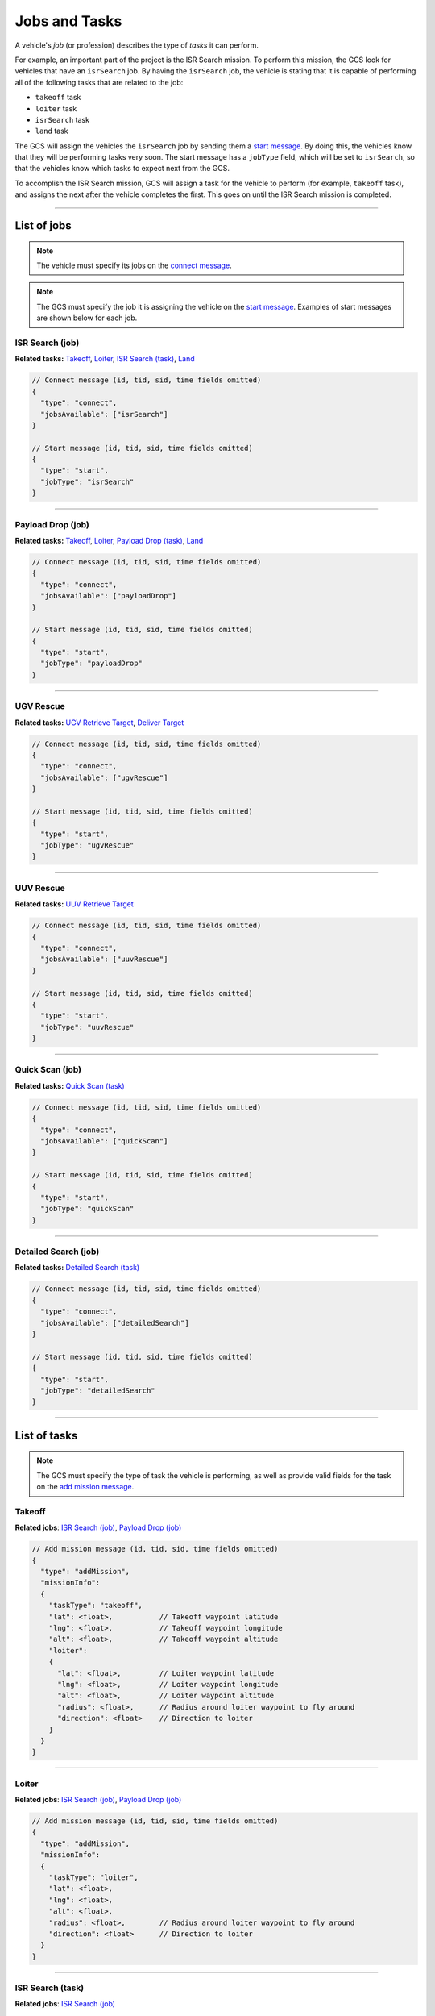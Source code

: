 ==============
Jobs and Tasks
==============

A vehicle's *job* (or profession) describes the type of *tasks* it can perform.

For example, an important part of the project is the ISR Search mission. To perform this mission, the GCS look for vehicles that have an ``isrSearch`` job. By having the ``isrSearch`` job, the vehicle is stating that it is capable of performing all of the following tasks that are related to the job:

- ``takeoff`` task
- ``loiter`` task
- ``isrSearch`` task
- ``land`` task

The GCS will assign the vehicles the ``isrSearch`` job by sending them a `start message`_. By doing this, the vehicles know that they will be performing tasks very soon. The start message has a ``jobType`` field, which will be set to ``isrSearch``, so that the vehicles know which tasks to expect next from the GCS.

To accomplish the ISR Search mission, GCS will assign a task for the vehicle to perform (for example, ``takeoff`` task), and assigns the next after the vehicle completes the first. This goes on until the ISR Search mission is completed.

----------------------------------------------------------------------------------------------------

List of jobs
============

.. note:: The vehicle must specify its jobs on the `connect message`_.

.. note:: The GCS must specify the job it is assigning the vehicle on the `start message`_. Examples of start messages are shown below for each job.

ISR Search (job)
----------------

**Related tasks:**  Takeoff_, Loiter_, `ISR Search (task)`_, Land_

.. code-block:: js

  // Connect message (id, tid, sid, time fields omitted)
  {
    "type": "connect",
    "jobsAvailable": ["isrSearch"]
  }

  // Start message (id, tid, sid, time fields omitted)
  {
    "type": "start",
    "jobType": "isrSearch"
  }

----------------------------------------------------------------------------------------------------

Payload Drop (job)
------------------

**Related tasks:** Takeoff_, Loiter_, `Payload Drop (task)`_, Land_

.. code-block:: js

  // Connect message (id, tid, sid, time fields omitted)
  {
    "type": "connect",
    "jobsAvailable": ["payloadDrop"]
  }

  // Start message (id, tid, sid, time fields omitted)
  {
    "type": "start",
    "jobType": "payloadDrop"
  }

----------------------------------------------------------------------------------------------------

UGV Rescue
----------

**Related tasks:** `UGV Retrieve Target`_, `Deliver Target`_

.. code-block:: js

  // Connect message (id, tid, sid, time fields omitted)
  {
    "type": "connect",
    "jobsAvailable": ["ugvRescue"]
  }

  // Start message (id, tid, sid, time fields omitted)
  {
    "type": "start",
    "jobType": "ugvRescue"
  }

----------------------------------------------------------------------------------------------------

UUV Rescue
----------

**Related tasks:** `UUV Retrieve Target`_

.. code-block:: js

  // Connect message (id, tid, sid, time fields omitted)
  {
    "type": "connect",
    "jobsAvailable": ["uuvRescue"]
  }

  // Start message (id, tid, sid, time fields omitted)
  {
    "type": "start",
    "jobType": "uuvRescue"
  }

----------------------------------------------------------------------------------------------------

Quick Scan (job)
----------------

**Related tasks:** `Quick Scan (task)`_

.. code-block:: js

  // Connect message (id, tid, sid, time fields omitted)
  {
    "type": "connect",
    "jobsAvailable": ["quickScan"]
  }

  // Start message (id, tid, sid, time fields omitted)
  {
    "type": "start",
    "jobType": "quickScan"
  }

----------------------------------------------------------------------------------------------------

Detailed Search (job)
---------------------

**Related tasks:** `Detailed Search (task)`_

.. code-block:: js

  // Connect message (id, tid, sid, time fields omitted)
  {
    "type": "connect",
    "jobsAvailable": ["detailedSearch"]
  }

  // Start message (id, tid, sid, time fields omitted)
  {
    "type": "start",
    "jobType": "detailedSearch"
  }

----------------------------------------------------------------------------------------------------

List of tasks
=============

.. note:: The GCS must specify the type of task the vehicle is performing, as well as provide valid fields for the task on the `add mission message`_.

Takeoff
-------

**Related jobs**: `ISR Search (job)`_, `Payload Drop (job)`_

.. code-block:: js

  // Add mission message (id, tid, sid, time fields omitted)
  {
    "type": "addMission",
    "missionInfo":
    {
      "taskType": "takeoff",
      "lat": <float>,           // Takeoff waypoint latitude
      "lng": <float>,           // Takeoff waypoint longitude
      "alt": <float>,           // Takeoff waypoint altitude
      "loiter":
      {
        "lat": <float>,         // Loiter waypoint latitude
        "lng": <float>,         // Loiter waypoint longitude
        "alt": <float>,         // Loiter waypoint altitude
        "radius": <float>,      // Radius around loiter waypoint to fly around
        "direction": <float>    // Direction to loiter
      }
    }
  }

----------------------------------------------------------------------------------------------------

Loiter
------

**Related jobs**: `ISR Search (job)`_, `Payload Drop (job)`_

.. code-block:: js

  // Add mission message (id, tid, sid, time fields omitted)
  {
    "type": "addMission",
    "missionInfo":
    {
      "taskType": "loiter",
      "lat": <float>,
      "lng": <float>,
      "alt": <float>,
      "radius": <float>,        // Radius around loiter waypoint to fly around
      "direction": <float>      // Direction to loiter
    }
  }

----------------------------------------------------------------------------------------------------

ISR Search (task)
-----------------

**Related jobs**: `ISR Search (job)`_

.. code-block:: js

  // Add mission message (id, tid, sid, time fields omitted)
  {
    "type": "addMission",
    "missionInfo":
    {
      "taskType": "isrSearch",
      "alt": <float>,
      "waypoints":
      [
        {
          "lat": <float>,
          "lng": <float>
        },
        {
          "lat": <float>,
          "lng": <float>
        },
        {
          "lat": <float>,
          "lng": <float>
        }
      ]
    }
  }

----------------------------------------------------------------------------------------------------

Payload Drop (task)
-------------------

**Related jobs**: `Payload Drop (job)`_

.. code-block:: js

  // Add mission message (id, tid, sid, time fields omitted)
  {
    "type": "addMission",
    "missionInfo":
    {
      "taskType": "payloadDrop",
      "waypoints":
      [
        {
          "lat": <float>,
          "lng": <float>,
          "alt": <float>
        },
        {
          "lat": <float>,
          "lng": <float>,
          "alt": <float>
        }
      ]
    }
  }

----------------------------------------------------------------------------------------------------

Land
----

**Related jobs**: `ISR Search (job)`_, `Payload Drop (job)`_

.. code-block:: js

  // Add mission message (id, tid, sid, time fields omitted)
  {
    "type": "addMission",
    "missionInfo":
    {
      "taskType": "land",
      "waypoints":
      [
        {
          "lat": <float>,
          "lng": <float>,
          "alt": <float>
        },
        {
          "lat": <float>,
          "lng": <float>,
          "alt": <float>
        }
      ]
    }
  }

----------------------------------------------------------------------------------------------------

UGV Retrieve Target
-------------------

**Related jobs**: `UGV Rescue`_

.. code-block:: js

  // Add mission message (id, tid, sid, time fields omitted)
  {
    "type": "addMission",
    "missionInfo":
    {
      "taskType": "retrieveTarget",

      "lat": <float>,
      "lng": <float>
    }
  }

----------------------------------------------------------------------------------------------------

Deliver Target
--------------

**Related jobs**: `UGV Rescue`_

.. code-block:: js

  // Add mission message (id, tid, sid, time fields omitted)
  {
    "type": "addMission",
    "missionInfo":
    {
      "taskType": "deliverTarget",

      "lat": <float>,
      "lng": <float>
    }
  }

----------------------------------------------------------------------------------------------------

UUV Retrieve Target
-------------------

**Related jobs**: `UUV Rescue`_

.. code-block:: js

  // Add mission message (id, tid, sid, time fields omitted)
  {
    "type": "addMission",
    "missionInfo":
    {
      "taskType": "retrieveTarget"
    }
  }

----------------------------------------------------------------------------------------------------

Quick Scan (task)
-----------------

**Related jobs**: `Quick Scan (job)`_

.. code-block:: js

  // Add mission message (id, tid, sid, time fields omitted)
  {
    "type": "addMission",
    "missionInfo":
    {
      "taskType": "quickScan",
      "waypoints":
      [
        {
          "lat": <float>,       // Top left latitude of search area
          "lng": <float>        // Top left longitude of search area
        },
        {
          "lat": <float>,       // Top right latitude of search area
          "lng": <float>        // Top right longitude of search area
        },
        {
          "lat": <float>,       // Bottom left latitude of search area
          "lng": <float>        // Bottom left longitude of search area
        },
        {
          "lat": <float>,       // Bottom right latitude of search area
          "lng": <float>        // Bottom right longitude of search area
        }
      ]
    }
  }

----------------------------------------------------------------------------------------------------

Detailed Search (task)
----------------------

**Related jobs**: `Detailed Search (job)`_

.. code-block:: js

  // Add mission message (id, tid, sid, time fields omitted)
  {
    "type": "addMission",
    "missionInfo":
    {
      "taskType": "detailedSearch",
      "lat": <float>,                 // Latitude of point of interest
      "lng": <float>                  // Longitude of point of interest
    }
  }

.. _add mission message: messages/gcs-vehicles-messages.html#add-mission-message
.. _connect message: messages/vehicles-gcs-messages.html#connect-message
.. _start message: messages/gcs-vehicles-messages.html#start-message

.. _ISR Search (job): #isr-search-job
.. _Payload Drop (job): #payload-drop-job
.. _UGV Rescue: #ugv-rescue
.. _UUV Rescue: #uuv-rescue
.. _Quick Scan (job): #quick-scan-job
.. _Detailed Search (job): #detailed-search-job

.. _Takeoff: #takeoff
.. _Loiter: #loiter
.. _ISR Search (task): #isr-search-task
.. _Payload Drop (task): #payload-drop-task
.. _Land: #land
.. _UGV Retrieve Target: #ugv-retrieve-target
.. _Deliver Target: #deliver-target
.. _UUV Retrieve Target: #uuv-retrieve-target
.. _Quick Scan (task): #quick-scan-task
.. _Detailed Search (task): #detailed-search-task

